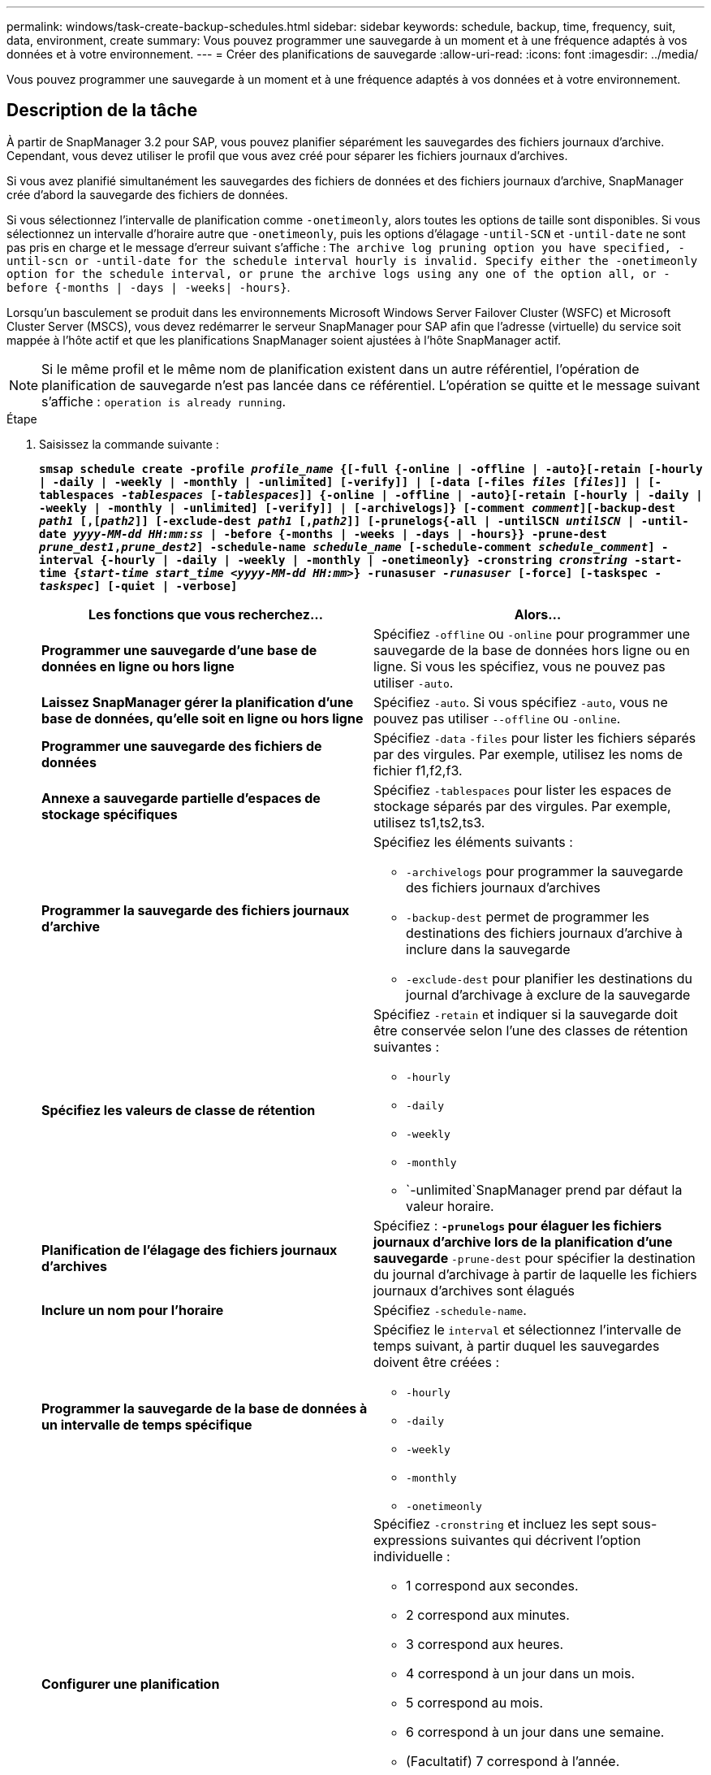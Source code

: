 ---
permalink: windows/task-create-backup-schedules.html 
sidebar: sidebar 
keywords: schedule, backup, time, frequency, suit, data, environment, create 
summary: Vous pouvez programmer une sauvegarde à un moment et à une fréquence adaptés à vos données et à votre environnement. 
---
= Créer des planifications de sauvegarde
:allow-uri-read: 
:icons: font
:imagesdir: ../media/


[role="lead"]
Vous pouvez programmer une sauvegarde à un moment et à une fréquence adaptés à vos données et à votre environnement.



== Description de la tâche

À partir de SnapManager 3.2 pour SAP, vous pouvez planifier séparément les sauvegardes des fichiers journaux d'archive. Cependant, vous devez utiliser le profil que vous avez créé pour séparer les fichiers journaux d'archives.

Si vous avez planifié simultanément les sauvegardes des fichiers de données et des fichiers journaux d'archive, SnapManager crée d'abord la sauvegarde des fichiers de données.

Si vous sélectionnez l'intervalle de planification comme `-onetimeonly`, alors toutes les options de taille sont disponibles. Si vous sélectionnez un intervalle d'horaire autre que `-onetimeonly`, puis les options d'élagage `-until-SCN` et `-until-date` ne sont pas pris en charge et le message d'erreur suivant s'affiche : `The archive log pruning option you have specified, -until-scn or -until-date for the schedule interval hourly is invalid. Specify either the -onetimeonly option for the schedule interval, or prune the archive logs using any one of the option all, or -before {-months | -days | -weeks| -hours}`.

Lorsqu'un basculement se produit dans les environnements Microsoft Windows Server Failover Cluster (WSFC) et Microsoft Cluster Server (MSCS), vous devez redémarrer le serveur SnapManager pour SAP afin que l'adresse (virtuelle) du service soit mappée à l'hôte actif et que les planifications SnapManager soient ajustées à l'hôte SnapManager actif.


NOTE: Si le même profil et le même nom de planification existent dans un autre référentiel, l'opération de planification de sauvegarde n'est pas lancée dans ce référentiel. L'opération se quitte et le message suivant s'affiche : `operation is already running`.

.Étape
. Saisissez la commande suivante :
+
`*smsap schedule create -profile _profile_name_ {[-full {-online | -offline | -auto}[-retain [-hourly | -daily | -weekly | -monthly | -unlimited] [-verify]] | [-data [-files _files_ [_files_]] | [-tablespaces _-tablespaces_ [_-tablespaces_]] {-online | -offline | -auto}[-retain [-hourly | -daily | -weekly | -monthly | -unlimited] [-verify]] | [-archivelogs]} [-comment _comment_][-backup-dest _path1_ [,[_path2_]] [-exclude-dest _path1_ [,_path2_]] [-prunelogs{-all | -untilSCN _untilSCN_ | -until-date _yyyy-MM-dd HH:mm:ss_ | -before {-months | -weeks | -days | -hours}} -prune-dest _prune_dest1_,_prune_dest2_] -schedule-name _schedule_name_ [-schedule-comment _schedule_comment_] -interval {-hourly | -daily | -weekly | -monthly | -onetimeonly} -cronstring _cronstring_ -start-time {_start-time_ _start_time_ _<yyyy-MM-dd HH:mm>_} -runasuser _-runasuser_ [-force] [-taskspec _-taskspec_] [-quiet | -verbose]*`

+
|===
| Les fonctions que vous recherchez... | Alors... 


 a| 
*Programmer une sauvegarde d'une base de données en ligne ou hors ligne*
 a| 
Spécifiez `-offline` ou `-online` pour programmer une sauvegarde de la base de données hors ligne ou en ligne. Si vous les spécifiez, vous ne pouvez pas utiliser `-auto`.



 a| 
*Laissez SnapManager gérer la planification d'une base de données, qu'elle soit en ligne ou hors ligne*
 a| 
Spécifiez `-auto`. Si vous spécifiez `-auto`, vous ne pouvez pas utiliser `--offline` ou `-online`.



 a| 
*Programmer une sauvegarde des fichiers de données*
 a| 
Spécifiez `-data` `-files` pour lister les fichiers séparés par des virgules. Par exemple, utilisez les noms de fichier f1,f2,f3.



 a| 
*Annexe a sauvegarde partielle d'espaces de stockage spécifiques*
 a| 
Spécifiez `-tablespaces` pour lister les espaces de stockage séparés par des virgules. Par exemple, utilisez ts1,ts2,ts3.



 a| 
*Programmer la sauvegarde des fichiers journaux d'archive*
 a| 
Spécifiez les éléments suivants :

** `-archivelogs` pour programmer la sauvegarde des fichiers journaux d'archives
** `-backup-dest` permet de programmer les destinations des fichiers journaux d'archive à inclure dans la sauvegarde
** `-exclude-dest` pour planifier les destinations du journal d'archivage à exclure de la sauvegarde




 a| 
*Spécifiez les valeurs de classe de rétention*
 a| 
Spécifiez `-retain` et indiquer si la sauvegarde doit être conservée selon l'une des classes de rétention suivantes :

** `-hourly`
** `-daily`
** `-weekly`
** `-monthly`
** `-unlimited`SnapManager prend par défaut la valeur horaire.




 a| 
*Planification de l'élagage des fichiers journaux d'archives*
 a| 
Spécifiez : ** `-prunelogs` pour élaguer les fichiers journaux d'archive lors de la planification d'une sauvegarde ** `-prune-dest` pour spécifier la destination du journal d'archivage à partir de laquelle les fichiers journaux d'archives sont élagués



 a| 
*Inclure un nom pour l'horaire*
 a| 
Spécifiez `-schedule-name`.



 a| 
*Programmer la sauvegarde de la base de données à un intervalle de temps spécifique*
 a| 
Spécifiez le `interval` et sélectionnez l'intervalle de temps suivant, à partir duquel les sauvegardes doivent être créées :

** `-hourly`
** `-daily`
** `-weekly`
** `-monthly`
** `-onetimeonly`




 a| 
*Configurer une planification*
 a| 
Spécifiez `-cronstring` et incluez les sept sous-expressions suivantes qui décrivent l'option individuelle :

** 1 correspond aux secondes.
** 2 correspond aux minutes.
** 3 correspond aux heures.
** 4 correspond à un jour dans un mois.
** 5 correspond au mois.
** 6 correspond à un jour dans une semaine.
** (Facultatif) 7 correspond à l'année.


[NOTE]
====
Si vous avez planifié votre sauvegarde à des heures différentes dans `-cronstring` et `-start-time`, puis la planification de la sauvegarde est écrasée et déclenchée par le `-start-time`.

====


 a| 
*Ajouter un commentaire sur le programme de sauvegarde*
 a| 
Spécifiez `-schedule-comment` suivi de la chaîne de description.



 a| 
*Spécifiez l'heure de début de l'opération de planification*
 a| 
Spécifiez `-start-time` au format aaaa-mm-jj hh:mm.



 a| 
*Modifiez l'utilisateur de l'opération de sauvegarde planifiée pendant la planification de la sauvegarde*
 a| 
Spécifiez `-runasuser`. L'opération s'exécute comme l'utilisateur (utilisateur root ou utilisateur Oracle) qui a créé le planning. Toutefois, vous pouvez utiliser votre propre ID utilisateur si vous disposez d'informations d'identification valides pour le profil de base de données et l'hôte.



 a| 
*Activer une activité de prétâche ou de post-tâche de l'opération de planification de sauvegarde en utilisant le fichier XML de spécification de prétâche et de post-tâche*
 a| 
Spécifiez le `-taskspec` Et fournit le chemin absolu du fichier XML de spécification de tâche pour effectuer un prétraitement ou une activité de post-traitement avant ou après l'opération de planification de sauvegarde.

|===

